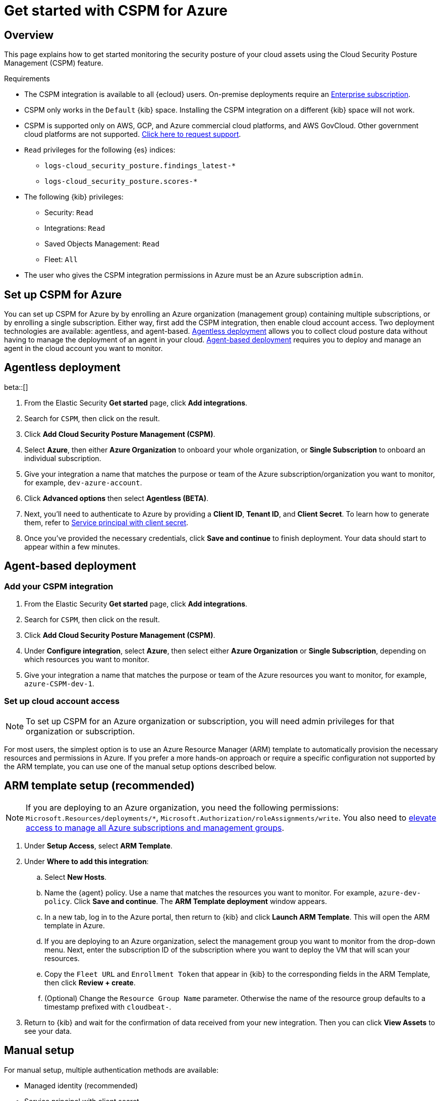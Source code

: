 [[cspm-get-started-azure]]
= Get started with CSPM for Azure

[discrete]
[[cspm-overview-azure]]
== Overview

This page explains how to get started monitoring the security posture of your cloud assets using the Cloud Security Posture Management (CSPM) feature.

.Requirements
[sidebar]
--
* The CSPM integration is available to all {ecloud} users. On-premise deployments require an https://www.elastic.co/pricing[Enterprise subscription].
* CSPM only works in the `Default` {kib} space. Installing the CSPM integration on a different {kib} space will not work. 
* CSPM is supported only on AWS, GCP, and Azure commercial cloud platforms, and AWS GovCloud. Other government cloud platforms are not supported. https://github.com/elastic/kibana/issues/new/choose[Click here to request support].
* `Read` privileges for the following {es} indices:
** `logs-cloud_security_posture.findings_latest-*`
** `logs-cloud_security_posture.scores-*`
* The following {kib} privileges:
** Security: `Read`
** Integrations: `Read`
** Saved Objects Management: `Read` 
** Fleet: `All`
* The user who gives the CSPM integration permissions in Azure must be an Azure subscription `admin`.
--

[discrete]
[[cspm-setup-azure]]
== Set up CSPM for Azure

You can set up CSPM for Azure by by enrolling an Azure organization (management group) containing multiple subscriptions, or by enrolling a single subscription. Either way, first add the CSPM integration, then enable cloud account access. Two deployment technologies are available: agentless, and agent-based. <<cspm-azure-agentless, Agentless deployment>> allows you to collect cloud posture data without having to manage the deployment of an agent in your cloud. <<cspm-azure-agent-based, Agent-based deployment>> requires you to deploy and manage an agent in the cloud account you want to monitor. 

[discrete]
[[cspm-azure-agentless]]
== Agentless deployment 
beta::[]

. From the Elastic Security *Get started* page, click *Add integrations*.
. Search for `CSPM`, then click on the result.
. Click *Add Cloud Security Posture Management (CSPM)*.
. Select *Azure*, then either *Azure Organization* to onboard your whole organization, or *Single Subscription* to onboard an individual subscription.
. Give your integration a name that matches the purpose or team of the Azure subscription/organization you want to monitor, for example, `dev-azure-account`.
. Click **Advanced options** then select **Agentless (BETA)**.
. Next, you'll need to authenticate to Azure by providing a **Client ID**, **Tenant ID**, and **Client Secret**. To learn how to generate them, refer to <<cspm-azure-client-secret, Service principal with client secret>>.
. Once you've provided the necessary credentials, click **Save and continue** to finish deployment. Your data should start to appear within a few minutes.

[discrete]
[[cspm-azure-agent-based]]
== Agent-based deployment 

[discrete]
[[cspm-add-and-name-integration-azure]]
=== Add your CSPM integration
. From the Elastic Security *Get started* page, click *Add integrations*.
. Search for `CSPM`, then click on the result.
. Click *Add Cloud Security Posture Management (CSPM)*.
. Under **Configure integration**, select **Azure**, then select either **Azure Organization** or **Single Subscription**, depending on which resources you want to monitor. 
. Give your integration a name that matches the purpose or team of the Azure resources you want to monitor, for example, `azure-CSPM-dev-1`.

[discrete]
[[cspm-set-up-cloud-access-section-azure]]
=== Set up cloud account access

NOTE: To set up CSPM for an Azure organization or subscription, you will need admin privileges for that organization or subscription.

For most users, the simplest option is to use an Azure Resource Manager (ARM) template to automatically provision the necessary resources and permissions in Azure. If you prefer a more hands-on approach or require a specific configuration not supported by the ARM template, you can use one of the manual setup options described below.

[discrete]
[[cspm-set-up-ARM]]
== ARM template setup (recommended)

NOTE: If you are deploying to an Azure organization, you need the following permissions: `Microsoft.Resources/deployments/*`, `Microsoft.Authorization/roleAssignments/write`. You also need to https://learn.microsoft.com/en-us/azure/role-based-access-control/elevate-access-global-admin[elevate access to manage all Azure subscriptions and management groups].

. Under *Setup Access*, select *ARM Template*.
. Under **Where to add this integration**:
.. Select **New Hosts**.
.. Name the {agent} policy. Use a name that matches the resources you want to monitor. For example, `azure-dev-policy`. Click **Save and continue**. The *ARM Template deployment* window appears.
.. In a new tab, log in to the Azure portal, then return to {kib} and click **Launch ARM Template**. This will open the ARM template in Azure.
.. If you are deploying to an Azure organization, select the management group you want to monitor from the drop-down menu. Next, enter the subscription ID of the subscription where you want to deploy the VM that will scan your resources.
.. Copy the `Fleet URL` and `Enrollment Token` that appear in {kib} to the corresponding fields in the ARM Template, then click **Review + create**.
.. (Optional) Change the `Resource Group Name` parameter. Otherwise the name of the resource group defaults to a timestamp prefixed with `cloudbeat-`.
. Return to {kib} and wait for the confirmation of data received from your new integration. Then you can click **View Assets** to see your data.

[discrete]
[[cspm-set-up-manual-azure]]
== Manual setup

For manual setup, multiple authentication methods are available: 

* Managed identity (recommended)
* Service principal with client secret
* Service principal with client certificate

[discrete]
[[cspm-azure-managed-identity-setup]]
=== Option 1: Managed identity (recommended)

This method involves creating an Azure VM (or using an existing one), giving it read access to the resources you want to monitor with CSPM, and installing {agent} on it.

. Go to the Azure portal to https://portal.azure.com/#create/Microsoft.VirtualMachine-ARM[create a new Azure VM].
. Follow the setup process, and make sure you enable **System assigned managed identity** under the **Management** tab.
. Go to your Azure subscription list and select the subscription or management group you want to monitor with CSPM.
. Go to **Access control (IAM)**, and select **Add Role Assignment**.
. Select the `Reader` function role, assign access to **Managed Identity**, then select your VM.

After assigning the role:

. Return to the **Add CSPM** page in {kib}. 
. Under **Configure integration**, select **Azure**. Under **Setup access**, select **Manual**.
. Under **Where to add this integration**, select **New hosts**.
. Click **Save and continue**, then follow the instructions to install {agent} on your Azure VM.

Wait for the confirmation that {kib} received data from your new integration. Then you can click **View Assets** to see your data.

[discrete]
[[cspm-azure-client-secret]]
=== Option 2: Service principal with client secret

Before using this method, you must have set up a https://learn.microsoft.com/en-us/entra/identity-platform/howto-create-service-principal-portal#get-tenant-and-app-id-values-for-signing-in[Microsoft Entra application and service principal that can access resources]. 

. On the **Add Cloud Security Posture Management (CSPM) integration** page, scroll to the **Setup access** section, then select **Manual**.
. Under **Preferred manual method**, select **Service principal with Client Secret**.
. Go to the **Registered apps** section of https://ms.portal.azure.com/#view/Microsoft_AAD_IAM/ActiveDirectoryMenuBlade/~/RegisteredApps[Microsoft Entra ID].
. Click on **New Registration**, name your app and click **Register**.
. Copy your new app's `Directory (tenant) ID` and `Application (client) ID`. Paste them into the corresponding fields in {kib}.
. Return to the Azure portal. Select **Certificates & secrets**, then go to the **Client secrets** tab. Click **New client secret**. 
. Copy the new secret. Paste it into the corresponding field in {kib}.
. Return to Azure. Go to your Azure subscription list and select the subscription or management group you want to monitor with CSPM.
. Go to **Access control (IAM)** and select **Add Role Assignment**. 
. Select the `Reader` function role, assign access to **User, group, or service principal**, and select your new app.
. Return to the **Add CSPM** page in {kib}. 
. Under **Where to add this integration**, select **New hosts**.
. Click **Save and continue**, then follow the instructions to install {agent} on your selected host.

Wait for the confirmation that {kib} received data from your new integration. Then you can click **View Assets** to see your data.

[discrete]
[[cspm-azure-client-certificate]]
=== Option 3: Service principal with client certificate

Before using this method, you must have set up a https://learn.microsoft.com/en-us/entra/identity-platform/howto-create-service-principal-portal#get-tenant-and-app-id-values-for-signing-in[Microsoft Entra application and service principal that can access resources]. 

. On the **Add Cloud Security Posture Management (CSPM) integration** page, under **Setup access**, select **Manual**. 
. Under **Preferred manual method**, select **Service principal with client certificate**.
. Go to the **Registered apps** section of https://ms.portal.azure.com/#view/Microsoft_AAD_IAM/ActiveDirectoryMenuBlade/~/RegisteredApps[Microsoft Entra ID].
. Click on **New Registration**, name your app and click **Register**.
. Copy your new app's `Directory (tenant) ID` and `Application (client) ID`. Paste them into the corresponding fields in {kib}.
. Return to Azure. Go to your Azure subscription list and select the subscription or management group you want to monitor with CSPM.
. Go to **Access control (IAM)** and select **Add Role Assignment**. 
. Select the `Reader` function role, assign access to **User, group, or service principal**, and select your new app.

Next, create a certificate. If you intend to use a password-protected certificate, you must use a pkcs12 certificate. Otherwise, you must use a pem certificate.

Create a pkcs12 certificate, for example:
```shell
# Create PEM file
openssl req -x509 -newkey rsa:4096 -keyout key.pem -out cert.pem -days 365 -nodes

# Create pkcs12 bundle using legacy flag (CLI will ask for export password)
openssl pkcs12 -legacy -export -out bundle.p12 -inkey key.pem -in cert.pem
```

Create a PEM certificate, for example:
```shell
# Generate certificate signing request (csr) and key
openssl req -new -newkey rsa:4096 -nodes -keyout cert.key -out cert.csr

# Generate PEM and self-sign with key
openssl x509 -req -sha256 -days 365 -in cert.csr -signkey cert.key -out signed.pem

# Create bundle
cat cert.key > bundle.pem
cat signed.pem >> bundle.pem
```

After creating your certificate:

. Return to Azure.
. Navigate to the **Certificates & secrets** menu. Select the **Certificates** tab.
. Click **Upload certificate**. 
.. If you're using a PEM certificate that was created using the example commands above, upload `signed.pem`.
.. If you're using a pkcs12 certificate that was created using the example commands above, upload `cert.pem`.
. Upload the certificate bundle to the VM where you will deploy {agent}.
.. If you're using a PEM certificate that was created using the example commands above, upload `bundle.pem`.
.. If you're using a pkcs12 certificate that was created using the example commands above, upload `bundle.p12`.
. Return to the **Add CSPM** page in {kib}. 
. For **Client Certificate Path**, enter the full path to the certificate that you uploaded to the host where you will install {agent}. 
. If you used a pkcs12 certificate, enter its password under **Client Certificate Password**.
. Under **Where to add this integration**, select **New hosts**.
. Click **Save and continue**, then follow the instructions to install {agent} on your selected host.

Wait for the confirmation that {kib} received data from your new integration. Then you can click **View Assets** to see your data.
